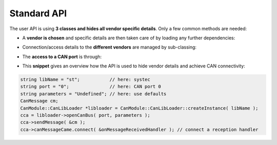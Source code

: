 ============
Standard API
============

The user API is using **3 classes and hides all vendor specific details**.
Only a few common methods are needed:

* A **vendor is chosen** and specific details are then taken care of by loading any further dependencies:
	
.. doxygenclass:: CanModule::CanLibLoader
	:project: CanModule
	:undoc-members:

* Connection/access details to the **different vendors** are managed by sub-classing:

.. doxygenclass:: CanModule::CCanAccess 
	:project: CanModule
	
* The **access to a CAN port** is through:

.. doxygenclass:: CanModule::CanBusAccess
	:project: CanModule
	:members: openCanBus, closeCanBus
	:undoc-members:


* This **snippet** gives an overview how the API is used to hide vendor details and achieve CAN connectivity:

.. code-block:: c++

	string libName = "st";           // here: systec
	string port = "0";               // here: CAN port 0
	string parameters = "Undefined"; // here: use defaults
	CanMessage cm;
	CanModule::CanLibLoader *libloader = CanModule::CanLibLoader::createInstance( libName );
	cca = libloader->openCanBus( port, parameters );
	cca->sendMessage( &cm );
	cca->canMessageCame.connect( &onMessageReceivedHandler ); // connect a reception handler 
	
	